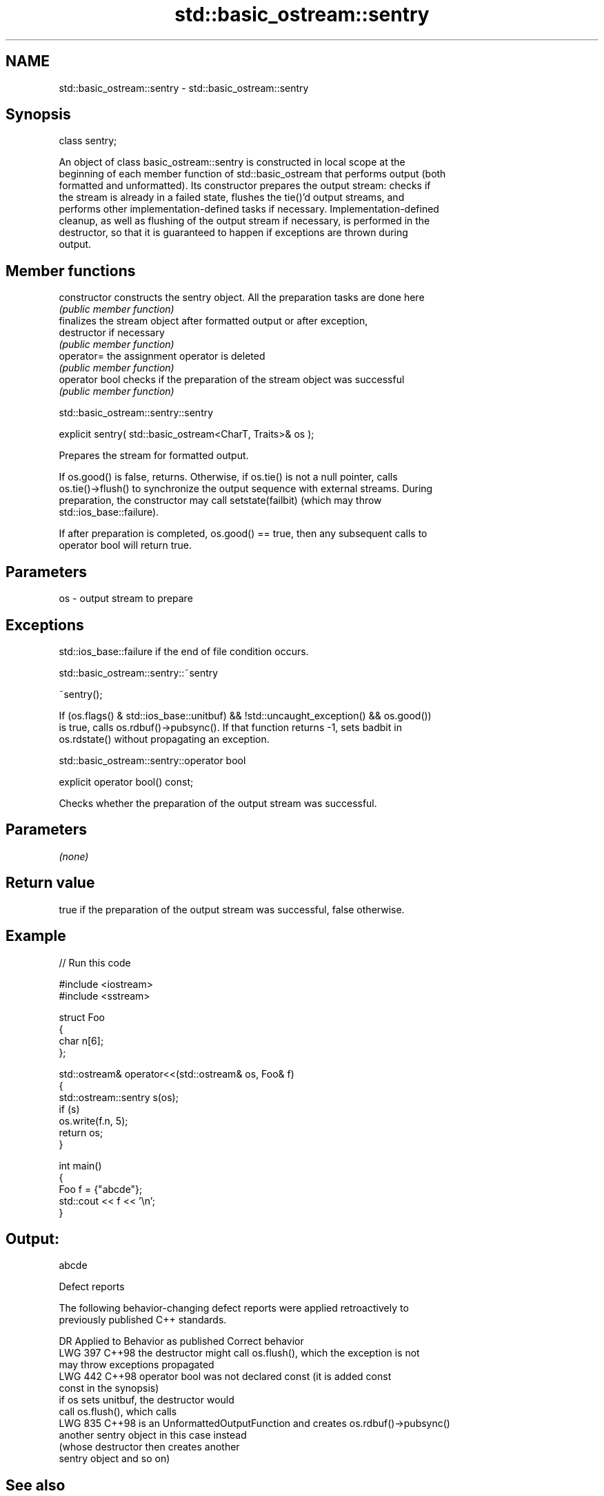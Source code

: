 .TH std::basic_ostream::sentry 3 "2024.06.10" "http://cppreference.com" "C++ Standard Libary"
.SH NAME
std::basic_ostream::sentry \- std::basic_ostream::sentry

.SH Synopsis
   class sentry;

   An object of class basic_ostream::sentry is constructed in local scope at the
   beginning of each member function of std::basic_ostream that performs output (both
   formatted and unformatted). Its constructor prepares the output stream: checks if
   the stream is already in a failed state, flushes the tie()'d output streams, and
   performs other implementation-defined tasks if necessary. Implementation-defined
   cleanup, as well as flushing of the output stream if necessary, is performed in the
   destructor, so that it is guaranteed to happen if exceptions are thrown during
   output.

.SH Member functions

   constructor   constructs the sentry object. All the preparation tasks are done here
                 \fI(public member function)\fP
                 finalizes the stream object after formatted output or after exception,
   destructor    if necessary
                 \fI(public member function)\fP
   operator=     the assignment operator is deleted
                 \fI(public member function)\fP
   operator bool checks if the preparation of the stream object was successful
                 \fI(public member function)\fP

std::basic_ostream::sentry::sentry

   explicit sentry( std::basic_ostream<CharT, Traits>& os );

   Prepares the stream for formatted output.

   If os.good() is false, returns. Otherwise, if os.tie() is not a null pointer, calls
   os.tie()->flush() to synchronize the output sequence with external streams. During
   preparation, the constructor may call setstate(failbit) (which may throw
   std::ios_base::failure).

   If after preparation is completed, os.good() == true, then any subsequent calls to
   operator bool will return true.

.SH Parameters

   os - output stream to prepare

.SH Exceptions

   std::ios_base::failure if the end of file condition occurs.

std::basic_ostream::sentry::~sentry

   ~sentry();

   If (os.flags() & std::ios_base::unitbuf) && !std::uncaught_exception() && os.good())
   is true, calls os.rdbuf()->pubsync(). If that function returns -1, sets badbit in
   os.rdstate() without propagating an exception.

std::basic_ostream::sentry::operator bool

   explicit operator bool() const;

   Checks whether the preparation of the output stream was successful.

.SH Parameters

   \fI(none)\fP

.SH Return value

   true if the preparation of the output stream was successful, false otherwise.

.SH Example


// Run this code

 #include <iostream>
 #include <sstream>

 struct Foo
 {
     char n[6];
 };

 std::ostream& operator<<(std::ostream& os, Foo& f)
 {
     std::ostream::sentry s(os);
     if (s)
         os.write(f.n, 5);
     return os;
 }

 int main()
 {
     Foo f = {"abcde"};
     std::cout << f << '\\n';
 }

.SH Output:

 abcde

   Defect reports

   The following behavior-changing defect reports were applied retroactively to
   previously published C++ standards.

     DR    Applied to            Behavior as published              Correct behavior
   LWG 397 C++98      the destructor might call os.flush(), which the exception is not
                      may throw exceptions                        propagated
   LWG 442 C++98      operator bool was not declared const (it is added const
                      const in the synopsis)
                      if os sets unitbuf, the destructor would
                      call os.flush(), which                      calls
   LWG 835 C++98      is an UnformattedOutputFunction and creates os.rdbuf()->pubsync()
                      another sentry object                       in this case instead
                      (whose destructor then creates another
                      sentry object and so on)

.SH See also

   operator<< inserts formatted data
              \fI(public member function)\fP
